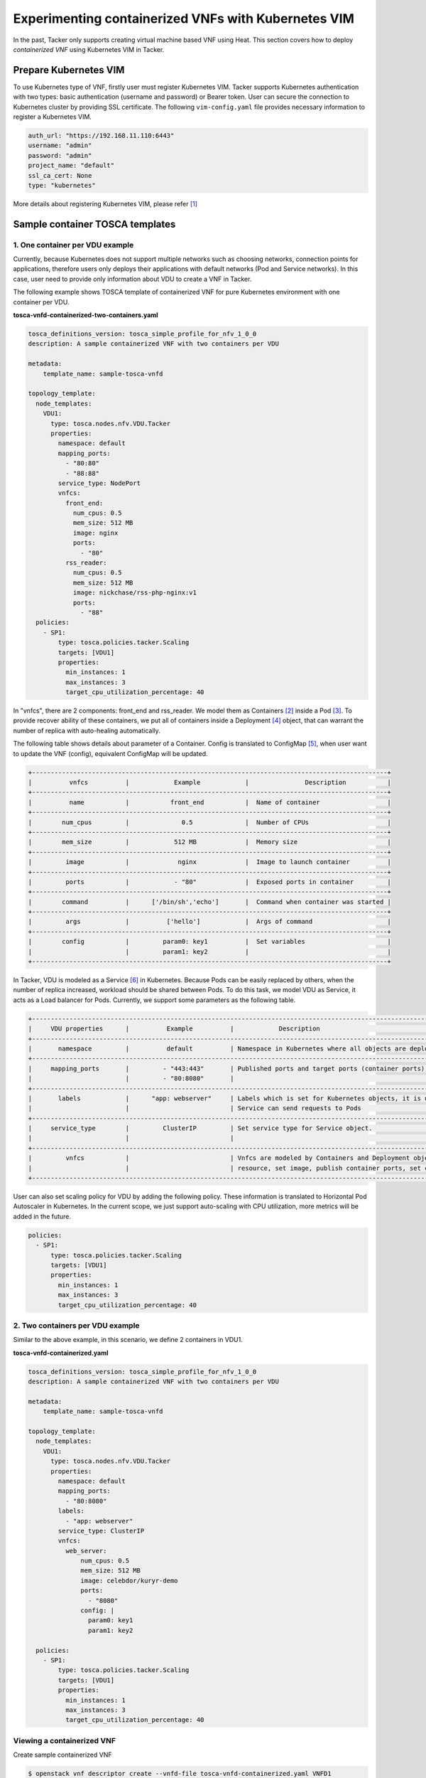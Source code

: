 ====================================================
Experimenting containerized VNFs with Kubernetes VIM
====================================================

In the past, Tacker only supports creating virtual machine based VNF using
Heat. This section covers how to deploy `containerized VNF` using Kubernetes
VIM in Tacker.

Prepare Kubernetes VIM
======================

To use Kubernetes type of VNF, firstly user must register Kubernetes VIM.
Tacker supports Kubernetes authentication with two types: basic authentication
(username and password) or Bearer token. User can secure the connection to
Kubernetes cluster by providing SSL certificate. The following
``vim-config.yaml`` file provides necessary information to register a
Kubernetes VIM.

.. code-block:: console

  auth_url: "https://192.168.11.110:6443"
  username: "admin"
  password: "admin"
  project_name: "default"
  ssl_ca_cert: None
  type: "kubernetes"

More details about registering Kubernetes VIM, please refer [#first]_

Sample container TOSCA templates
================================

1. One container per VDU example
~~~~~~~~~~~~~~~~~~~~~~~~~~~~~~~~

Currently, because Kubernetes does not support multiple networks such as
choosing networks, connection points for applications, therefore users only
deploys their applications with default networks (Pod and Service networks).
In this case, user need to provide only information about VDU to create a VNF
in Tacker.

The following example shows TOSCA template of containerized VNF for pure
Kubernetes environment with one container per VDU.

**tosca-vnfd-containerized-two-containers.yaml**

.. code-block:: yaml

  tosca_definitions_version: tosca_simple_profile_for_nfv_1_0_0
  description: A sample containerized VNF with two containers per VDU

  metadata:
      template_name: sample-tosca-vnfd

  topology_template:
    node_templates:
      VDU1:
        type: tosca.nodes.nfv.VDU.Tacker
        properties:
          namespace: default
          mapping_ports:
            - "80:80"
            - "88:88"
          service_type: NodePort
          vnfcs:
            front_end:
              num_cpus: 0.5
              mem_size: 512 MB
              image: nginx
              ports:
                - "80"
            rss_reader:
              num_cpus: 0.5
              mem_size: 512 MB
              image: nickchase/rss-php-nginx:v1
              ports:
                - "88"
    policies:
      - SP1:
          type: tosca.policies.tacker.Scaling
          targets: [VDU1]
          properties:
            min_instances: 1
            max_instances: 3
            target_cpu_utilization_percentage: 40

In "vnfcs", there are 2 components: front_end and rss_reader.
We model them as Containers [#second]_ inside a Pod [#third]_. To provide
recover ability of these containers, we put all of containers inside a
Deployment [#fourth]_ object, that can warrant the number of replica with
auto-healing automatically.

The following table shows details about parameter of a Container. Config is
translated to ConfigMap [#fifth]_, when user want to update the VNF (config),
equivalent ConfigMap will be updated.

.. code-block:: console

  +-----------------------------------------------------------------------------------------------+
  |          vnfcs          |            Example            |               Description           |
  +-----------------------------------------------------------------------------------------------+
  |          name           |           front_end           |  Name of container                  |
  +-----------------------------------------------------------------------------------------------+
  |        num_cpus         |              0.5              |  Number of CPUs                     |
  +-----------------------------------------------------------------------------------------------+
  |        mem_size         |            512 MB             |  Memory size                        |
  +-----------------------------------------------------------------------------------------------+
  |         image           |             nginx             |  Image to launch container          |
  +-----------------------------------------------------------------------------------------------+
  |         ports           |            - "80"             |  Exposed ports in container         |
  +-----------------------------------------------------------------------------------------------+
  |        command          |      ['/bin/sh','echo']       |  Command when container was started |
  +-----------------------------------------------------------------------------------------------+
  |         args            |          ['hello']            |  Args of command                    |
  +-----------------------------------------------------------------------------------------------+
  |        config           |         param0: key1          |  Set variables                      |
  |                         |         param1: key2          |                                     |
  +-----------------------------------------------------------------------------------------------+

In Tacker, VDU is modeled as a Service [#sixth]_ in Kubernetes. Because Pods
can be easily replaced by others, when the number of replica increased,
workload should be shared between Pods. To do this task, we model VDU as
Service, it acts as a Load balancer for Pods. Currently, we support some
parameters as the following table.

.. code-block:: console

  +--------------------------------------------------------------------------------------------------------------------------------+
  |     VDU properties      |          Example          |            Description                                                   |
  +--------------------------------------------------------------------------------------------------------------------------------+
  |       namespace         |          default          | Namespace in Kubernetes where all objects are deployed                   |
  +--------------------------------------------------------------------------------------------------------------------------------+
  |     mapping_ports       |         - "443:443"       | Published ports and target ports (container ports) of Service Kubernetes |
  |                         |         - "80:8080"       |                                                                          |
  +--------------------------------------------------------------------------------------------------------------------------------+
  |       labels            |      "app: webserver"     | Labels which is set for Kubernetes objects, it is used as Selector to    |
  |                         |                           | Service can send requests to Pods                                        |
  +--------------------------------------------------------------------------------------------------------------------------------+
  |     service_type        |         ClusterIP         | Set service type for Service object.                                     |
  |                         |                           |                                                                          |
  +--------------------------------------------------------------------------------------------------------------------------------+
  |         vnfcs           |                           | Vnfcs are modeled by Containers and Deployment object. User can limit    |
  |                         |                           | resource, set image, publish container ports, set commands and variables |
  +--------------------------------------------------------------------------------------------------------------------------------+

User can also set scaling policy for VDU by adding the following policy. These
information is translated to Horizontal Pod Autoscaler in Kubernetes. In the
current scope, we just support auto-scaling with CPU utilization, more metrics
will be added in the future.

.. code-block:: yaml

  policies:
    - SP1:
        type: tosca.policies.tacker.Scaling
        targets: [VDU1]
        properties:
          min_instances: 1
          max_instances: 3
          target_cpu_utilization_percentage: 40

2. Two containers per VDU example
~~~~~~~~~~~~~~~~~~~~~~~~~~~~~~~~~

Similar to the above example, in this scenario, we define 2 containers in VDU1.

**tosca-vnfd-containerized.yaml**

.. code-block:: yaml

  tosca_definitions_version: tosca_simple_profile_for_nfv_1_0_0
  description: A sample containerized VNF with two containers per VDU

  metadata:
      template_name: sample-tosca-vnfd

  topology_template:
    node_templates:
      VDU1:
        type: tosca.nodes.nfv.VDU.Tacker
        properties:
          namespace: default
          mapping_ports:
            - "80:8080"
          labels:
            - "app: webserver"
          service_type: ClusterIP
          vnfcs:
            web_server:
                num_cpus: 0.5
                mem_size: 512 MB
                image: celebdor/kuryr-demo
                ports:
                  - "8080"
                config: |
                  param0: key1
                  param1: key2

    policies:
      - SP1:
          type: tosca.policies.tacker.Scaling
          targets: [VDU1]
          properties:
            min_instances: 1
            max_instances: 3
            target_cpu_utilization_percentage: 40

Viewing a containerized VNF
~~~~~~~~~~~~~~~~~~~~~~~~~~~

Create sample containerized VNF

.. code-block:: console

  $ openstack vnf descriptor create --vnfd-file tosca-vnfd-containerized.yaml VNFD1
  Created a new vnfd:
  +-----------------+-------------------------------------------------------------------------------------------------------+
  | Field           | Value                                                                                                 |
  +-----------------+-------------------------------------------------------------------------------------------------------+
  | created_at      | 2018-01-21 14:36:51.757044                                                                            |
  | description     | A sample containerized VNF with one container per VDU                                                 |
  | id              | fb4a0aa8-e410-4e73-abdc-d2808de155ef                                                                  |
  | name            | VNFD1                                                                                                 |
  | service_types   | vnfd                                                                                                  |
  | template_source | onboarded                                                                                             |
  | tenant_id       | 2d22508be9694091bb2f03ce27911416                                                                      |
  | updated_at      |                                                                                                       |
  +-----------------+-------------------------------------------------------------------------------------------------------+

  $ openstack vnf create --vnfd-name VNFD1 --vim-name vim-kubernetes VNF1
  Created a new vnf:
  +----------------+-------------------------------------------------------------------------------------------------------+
  | Field          | Value                                                                                                 |
  +----------------+-------------------------------------------------------------------------------------------------------+
  | created_at     | 2018-01-21 14:37:23.318018                                                                            |
  | description    | A sample containerized VNF with one container per VDU                                                 |
  | error_reason   |                                                                                                       |
  | id             | 1faf776b-8d2b-4ee6-889d-e3b7c7310411                                                                  |
  | instance_id    | default,svc-vdu1-05db44                                                                               |
  | mgmt_ip_address|                                                                                                       |
  | name           | VNF1                                                                                                  |
  | placement_attr | {"vim_name": "vim-kubernetes"}                                                                        |
  | status         | PENDING_CREATE                                                                                        |
  | tenant_id      | 2d22508be9694091bb2f03ce27911416                                                                      |
  | updated_at     |                                                                                                       |
  | vim_id         | 791830a6-45fd-468a-bd85-e07fe24e5ce3                                                                  |
  | vnfd_id        | fb4a0aa8-e410-4e73-abdc-d2808de155ef                                                                  |
  +----------------+-------------------------------------------------------------------------------------------------------+

  $ openstack vnf list
  +--------------------------------------+------+----------------------------+--------+--------------------------------------+--------------------------------------+
  | id                                   | name | mgmt_ip_address            | status | vim_id                               | vnfd_id                              |
  +--------------------------------------+------+----------------------------+--------+--------------------------------------+--------------------------------------+
  | 1faf776b-8d2b-4ee6-889d-e3b7c7310411 | VNF1 |                            | ACTIVE | 791830a6-45fd-468a-bd85-e07fe24e5ce3 | fb4a0aa8-e410-4e73-abdc-d2808de155ef |
  +--------------------------------------+------+----------------------------+--------+--------------------------------------+--------------------------------------+

To test VNF is running in Kubernetes environment, we can check by running
following commands

.. code-block:: console

  $ kubectl get svc
  NAME              TYPE        CLUSTER-IP       EXTERNAL-IP   PORT(S)   AGE
  kubernetes        ClusterIP   192.168.28.129   <none>        443/TCP   5h
  svc-vdu1-05db44   ClusterIP   192.168.28.187   <none>        80/TCP    12m

  $ kubectl get deployment
  NAME              DESIRED   CURRENT   UP-TO-DATE   AVAILABLE   AGE
  svc-vdu1-05db44   1         1         1            1           16m

  $ kubectl get pod
  NAME                               READY     STATUS    RESTARTS   AGE
  svc-vdu1-05db44-7dcb6b955d-wkh7d   1/1       Running   0          18m

  $ kubectl get hpa
  NAME              REFERENCE                    TARGETS           MINPODS   MAXPODS   REPLICAS   AGE
  svc-vdu1-05db44   Deployment/svc-vdu1-05db44   <unknown> / 40%   1         3         1          17m

  $ kubectl get configmap
  NAME              DATA      AGE
  svc-vdu1-05db44   2         17m

User also can scale VNF manually, by running the following commands:

.. code-block:: console

  $ openstack vnf scale --vnf-name VNF1 --scaling-policy-name SP1 --scaling-type out

  $ kubectl get deployment
  NAME              DESIRED   CURRENT   UP-TO-DATE   AVAILABLE   AGE
  svc-vdu1-651815   2         2         2            1           3h

  $ kubectl get pods
  NAME                               READY     STATUS    RESTARTS   AGE
  svc-vdu1-651815-5b894b8bfb-b6mzq   2/2       Running   0          3h
  svc-vdu1-651815-5b894b8bfb-b7f2c   2/2       Running   0          40s

In the same way, user also scale in VNF with scaling-type is 'in'. The range
of scaling manually is limited by 'min_instances' and 'max_instances' user
provide in VNF template.

Known Issues and Limitations
~~~~~~~~~~~~~~~~~~~~~~~~~~~~

- Does not support Volumes in Kubernetes
- Horizontal Pod AutoScaler only support CPU utilization
- Add support Kuryr-Kubernetes for making hybrid network in the future

References
==========
.. [#first] https://github.com/openstack/tacker/blob/master/doc/source/install/kubernetes_vim_installation.rst
.. [#second] https://kubernetes.io/docs/concepts/workloads/pods/init-containers
.. [#third] https://kubernetes.io/docs/concepts/workloads/pods/pod-overview
.. [#fourth] https://kubernetes.io/docs/concepts/workloads/controllers/deployment
.. [#fifth] https://kubernetes.io/docs/tasks/configure-pod-container/configure-pod-configmap
.. [#sixth] https://kubernetes.io/docs/concepts/services-networking/service

